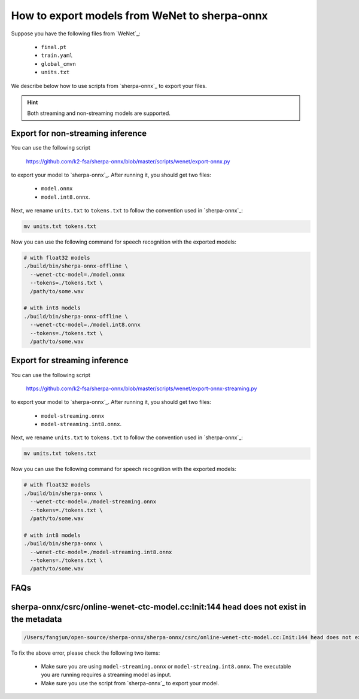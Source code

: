 How to export models from WeNet to sherpa-onnx
==============================================

Suppose you have the following files from `WeNet`_:

  - ``final.pt``
  - ``train.yaml``
  - ``global_cmvn``
  - ``units.txt``

We describe below how to use scripts from `sherpa-onnx`_ to export your files.

.. hint::

   Both streaming and non-streaming models are supported.

Export for non-streaming inference
----------------------------------

You can use the following script

  `<https://github.com/k2-fsa/sherpa-onnx/blob/master/scripts/wenet/export-onnx.py>`_

to export your model to `sherpa-onnx`_. After running it, you should get two files:

  - ``model.onnx``
  - ``model.int8.onnx``.

Next, we rename ``units.txt`` to ``tokens.txt`` to follow the convention used in `sherpa-onnx`_:

.. code-block:: bash

    mv units.txt tokens.txt

Now you can use the following command for speech recognition with the exported models:

.. code-block:: bash

  # with float32 models
  ./build/bin/sherpa-onnx-offline \
    --wenet-ctc-model=./model.onnx
    --tokens=./tokens.txt \
    /path/to/some.wav

  # with int8 models
  ./build/bin/sherpa-onnx-offline \
    --wenet-ctc-model=./model.int8.onnx
    --tokens=./tokens.txt \
    /path/to/some.wav

Export for streaming inference
------------------------------

You can use the following script

  `<https://github.com/k2-fsa/sherpa-onnx/blob/master/scripts/wenet/export-onnx-streaming.py>`_

to export your model to `sherpa-onnx`_. After running it, you should get two files:

  - ``model-streaming.onnx``
  - ``model-streaming.int8.onnx``.

Next, we rename ``units.txt`` to ``tokens.txt`` to follow the convention used in `sherpa-onnx`_:

.. code-block:: bash

    mv units.txt tokens.txt

Now you can use the following command for speech recognition with the exported models:

.. code-block:: bash

  # with float32 models
  ./build/bin/sherpa-onnx \
    --wenet-ctc-model=./model-streaming.onnx
    --tokens=./tokens.txt \
    /path/to/some.wav

  # with int8 models
  ./build/bin/sherpa-onnx \
    --wenet-ctc-model=./model-streaming.int8.onnx
    --tokens=./tokens.txt \
    /path/to/some.wav

FAQs
----

sherpa-onnx/csrc/online-wenet-ctc-model.cc:Init:144 head does not exist in the metadata
---------------------------------------------------------------------------------------

.. code-block::

   /Users/fangjun/open-source/sherpa-onnx/sherpa-onnx/csrc/online-wenet-ctc-model.cc:Init:144 head does not exist in the metadata

To fix the above error, please check the following two items:

  - Make sure you are using ``model-streaming.onnx`` or ``model-streaing.int8.onnx``. The executable
    you are running requires a streaming model as input.
  - Make sure you use the script from `sherpa-onnx`_ to export your model.

